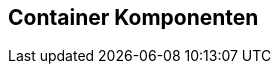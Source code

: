 [[container-komponenten]]
== Container Komponenten
:source-dir: ../../../../samples/binding/src/main/java
